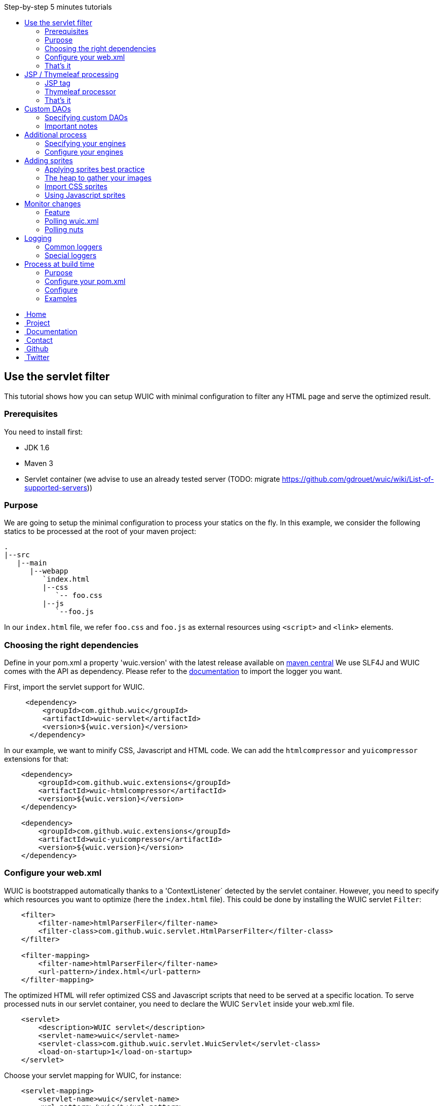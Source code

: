 :toc: right
:toc-title: Step-by-step 5 minutes tutorials

++++
    <!-- styles -->
    <link href="bootstrap/css/bootstrap.css" rel="stylesheet" />
    <link href="wiki-css/theme.css" rel="stylesheet" />
    <link href="bootstrap/css/bootstrap-responsive.css" rel="stylesheet" />
    <link href="font-awesome/css/font-awesome.css" rel="stylesheet" />

    <!-- HTML5 shim, for IE6-8 support of HTML5 elements -->
    <!--[if lt IE 9]>
    <script src="../assets/js/html5shiv.js"></script>
    <![endif]-->

    <!-- Favicon -->
    <link rel="shortcut icon" href="wiki-images/logo/favicon.ico" type="image/x-icon">
    <link rel="icon" href="wiki-images/logo/favicon.ico" type="image/x-icon">

    <div class="masthead">
        <div class="navbar">
            <div class="navbar-inner">
                <div class="container">
                    <ul class="nav" role="navigation">
                        <!-- Logo and slogan -->
                        <li><a href="index.html"><i class="icon-home"></i><span class="hidden-phone">&nbsp;Home</span></a></li>
                        <li><a href="project.html"><i class="icon-star"></i><span class="hidden-phone">&nbsp;Project</span></a></li>
                        <li class="active"><a href="documentation.html"><i class="icon-book"></i><span class="hidden-phone">&nbsp;Documentation</span></a></li>
                        <li><a href="contact.html"><i class="icon-envelope"></i><span class="hidden-phone">&nbsp;Contact</span></a></li>
                        <li><a href="https://github.com/wuic/wuic" target="_blank" title="Wuic Github"><i class="icon-github"></i><span class="hidden-phone">&nbsp;Github</span></a></li>
                        <li><a href="https://twitter.com/wuic_project" target="_blank"><i class="icon-twitter"></i><span class="hidden-phone">&nbsp;Twitter</span></a></li>
                    </ul>
                </div>
            </div>
        </div><!-- /.navbar -->
    </div>
++++

== Use the servlet filter

This tutorial shows how you can setup WUIC with minimal configuration to filter any HTML page and serve the optimized result.

=== Prerequisites

You need to install first:

* JDK 1.6
* Maven 3
* Servlet container (we advise to use an already tested server (TODO: migrate https://github.com/gdrouet/wuic/wiki/List-of-supported-servers))

=== Purpose

We are going to setup the minimal configuration to process your statics on the fly.
In this example, we consider the following statics to be processed at the root of your maven project:

----
.
|--src
   |--main
      |--webapp
         `index.html
         |--css
            `-- foo.css
         |--js
            `--foo.js
----

In our `index.html` file, we refer `foo.css` and `foo.js` as external resources using `<script>` and `<link>` elements.

=== Choosing the right dependencies

Define in your pom.xml a property 'wuic.version' with the latest release available on http://search.maven.org/#search|ga|1|wuic[maven central]
We use SLF4J and WUIC comes with the API as dependency. Please refer to the http://www.slf4j.org/manual.html[documentation] to import the logger you want.

First, import the servlet support for WUIC.

[source,xml]
----
     <dependency>
         <groupId>com.github.wuic</groupId>
         <artifactId>wuic-servlet</artifactId>
         <version>${wuic.version}</version>
      </dependency>
----

In our example, we want to minify CSS, Javascript and HTML code. We can add the `htmlcompressor` and `yuicompressor` extensions for that:

[source,xml]
----
    <dependency>
        <groupId>com.github.wuic.extensions</groupId>
        <artifactId>wuic-htmlcompressor</artifactId>
        <version>${wuic.version}</version>
    </dependency>

    <dependency>
        <groupId>com.github.wuic.extensions</groupId>
        <artifactId>wuic-yuicompressor</artifactId>
        <version>${wuic.version}</version>
    </dependency>
----

=== Configure your web.xml

WUIC is bootstrapped automatically thanks to a 'ContextListener` detected by the servlet container.
However, you need to specify which resources you want to optimize (here the `index.html` file).
This could be done by installing the WUIC servlet `Filter`:

[source,xml]
----
    <filter>
        <filter-name>htmlParserFiler</filter-name>
        <filter-class>com.github.wuic.servlet.HtmlParserFilter</filter-class>
    </filter>

    <filter-mapping>
        <filter-name>htmlParserFiler</filter-name>
        <url-pattern>/index.html</url-pattern>
    </filter-mapping>
----

The optimized HTML will refer optimized CSS and Javascript scripts that need to be served at a specific location.
To serve processed nuts in our servlet container, you need to declare the WUIC `Servlet` inside your web.xml file.

[source,xml]
----
    <servlet>
        <description>WUIC servlet</description>
        <servlet-name>wuic</servlet-name>
        <servlet-class>com.github.wuic.servlet.WuicServlet</servlet-class>
        <load-on-startup>1</load-on-startup>
    </servlet>
----

Choose your servlet mapping for WUIC, for instance:

[source,xml]
----
    <servlet-mapping>
        <servlet-name>wuic</servlet-name>
        <url-pattern>/wuic/*</url-pattern>
    </servlet-mapping>
----

=== That's it

Open you browser display the `index.html` file. You will see that your HTML code is now minified.
Open the referenced JS and CSS scripts, they are also minified!

TIP: According to the http://www.w3.org/TR/resource-hints[resource-hints specification], you will see in the HTTP response
for the HTML page that one `Link` header for each external resources as been added. Thus the browser will be able to download
those external resources without the need to fetch the HTML page before.

TIP: The first time your page is displayed, the server takes time before responding.
This is because WUIC optimizes the page synchronously.
After that, the result is added to a memory cache and future HTTP requests will be treated faster.
We can take control over the cache implementation and add some configurations to display an already
optimized page even the first time the page is loaded, but we will see it later.

TIP: If you reload the page, you will see that resources are loaded from the browser cache.
WUIC has sent a far expiry header to the HTTP response in order to put resources in the browser cache.
Don't worry about cache busting, external resources URL contain a version number that WUIC updates when change are detected.
We can also take control over version number computation, and we will see it later.

== JSP / Thymeleaf processing

We have seen how we can optimize a plain HTML page with the WUIC `Filter`.
If you use a template processor, this tutorial shows how you can inject referenced resources optimized by WUIC in your page.
Two sections describe how to do that for good old `JSP` users and for turned `Thymeleaf` users.

In our examples, we will consider two JS resources `foo.js` and `bar.js` and two CSS resources `foo.css` and `bar.css`.
Those four files are stored in `src/main/resources` to be exposed in the root of the classpath at runtime.

TIP: in those tutorials the WUIC `Filter` could be use to optimize the generated HTML.
However, you might not install it if you don't see the value of just minifying the HTML code.

=== JSP tag

==== Use the maven dependency

You need to add the following dependency in your pom.xml to enable the JSP support:

[source,xml]
----
      <dependency>
         <groupId>com.github.wuic</groupId>
         <artifactId>wuic-tag</artifactId>
         <version>${wuic.version}</version>
      </dependency>
----

==== Configure resource location in JSP

First we need to declare the resources to be injected.
In your JSP, you can use the tag `wuic-config` to create a heap called `statics` that contains nuts corresponding to your statics.

[source,xml]
----
    <%@ taglib prefix="wuic-conf" uri="http://www.github.com/wuic/xml-conf" %>
    <wuic-conf:xml-configuration>
        <wuic>
            <heaps>
                <heap id="statics">
                    <nut-path>js/foo.js</nut-path>
                    <nut-path>js/bar.js</nut-path>
                    <nut-path>css/foo.css</nut-path>
                    <nut-path>css/bar.css</nut-path>
                </heap>
            </heaps>
        </wuic>
    </wuic-conf:xml-configuration>
----

TIP: by default, WUIC retrieves resources relatively to the root of the classpath.
We will see later how we can take control over the location of your resources.

TIP: we can configure resource location outside the JSP. This will be the topic of a subsequent tutorial.

==== Create <script> and <link> elements

Now we have to inject the `<script>` and `<link>` element where we want.
Just use the `wuic:html-import` tag to inject the processed nuts in the page:

[source,xml]
----
    <%@ taglib prefix="wuic" uri="http://www.github.com/wuic" %>
    <wuic:html-import workflowId="statics"/>
----

=== Thymeleaf processor

==== Use the maven dependency

You need to add the following dependency in your pom.xml to enable the thymeleaf support:

[source,xml]
----
      <dependency>
         <groupId>com.github.wuic</groupId>
         <artifactId>wuic-thymeleaf</artifactId>
         <version>${wuic.version}</version>
      </dependency>
----

==== Use the dialect

Use the WUIC dialect:

[source,java]
----
  templateEngine.setDialect(new WuicDialect());
----

==== Create your template

First we need to declare the resources to be injected.
In your template, you can use the tag `wuic-config` to create a heap called `statics` that contains nuts corresponding to your statics.

[source,xml]
----
    <wuic:config>
        <wuic>
            <heaps>
                <heap id="statics">
                    <nut-path>js/foo.js</nut-path>
                    <nut-path>js/bar.js</nut-path>
                    <nut-path>css/foo.css</nut-path>
                    <nut-path>css/bar.css</nut-path>
                </heap>
            </heaps>
        </wuic>
    </wuic:config>
----

TIP: by default, WUIC retrieves resources relatively to the root of the classpath.
We will see later how we can take control over the location of your resources.

TIP: we can configure resource location outside the template. This will be the topic of a subsequent tutorial.

Then in your head element, just use the attribute processor `import` to inject the processed nuts in the page:

[source,xml]
----
<head wuic:import="statics">
----

=== That's it

Now just run the application and load the page. Both JSP and Thymeleaf tutorials lead to the same result.
You will see that one combined JS and one combined CSS have been imported!

TIP: we have configured WUIC with an XML structure supported by WUIC.
You can find a deep description of all configurable elements via XML here (TODO: migrate https://github.com/wuic/wuic/wiki/Understanding-wuic.xml).
By the way, we will see progressively all the possibilities offered by the XML configuration step by step in the subsequent tutorials.

== Custom DAOs

You can configure precisely how WUIC should access nuts by defining properties in custom DAOs.
This tutorial shows how to change the base path in a classpath.

In the previous tutorials we used custom a JSP tag and Thymeleaf processor to configure WUIC.
Here we will use a `wuic.xml` file which needs to be placed at the root of your classpath (`src/main/resources`).

=== Specifying custom DAOs

If default DAOs are not configured as you want, then you can declare a new configuration like this:

[source,xml]
----
    <nut-dao-builders>
        <nut-dao-builder id="myDao">
            <properties>
                <property key="c.g.wuic.dao.basePath">/scripts</property>
            </properties>
        </nut-dao-builder>
    </nut-dao-builders>
----

Here we declare a DAO for classpath accesses which will retrieve any nut in /scripts. So, you may have something like that:

[source,xml]
----
<?xml version="1.0"?>
<wuic>
    <nut-dao-builders>
        <nut-dao-builder id="myDao">
            <properties>
                <property key="c.g.wuic.dao.basePath">/scripts</property>
            </properties>
        </nut-dao-builder>
    </nut-dao-builders>
    <heaps>
        <heap id="css" dao-builder-id="myDao">
            <nut-path>css/foo.css</nut-path>
        </heap>
        <heap id="js" dao-builder-id="myDao">
            <nut-path>js/foo.js</nut-path>
        </heap>
    </heaps>
</wuic>
----

This configuration manages two files in your classpath: `/scripts/css/foo.css` and `/scripts/js/foo.js`!

TIP: many components that you will discover through the documentation support equivalent properties. For instance, you
can set the property `c.g.wuic.basePath` for both `ClasspathNutDao` (classpath access) and `DiskNutDao` (filesystem access).
If you want to set the same value for a given property in all components, then you can drop a `wuic.properties` file in
`src/main/resources` in order to locate it in the classpath root. In this property file, you can add all the properties
 and their value. For example, to specify the use of a wildcard `*` in the paths to resolve, write something like this:

----
# wuic.properties
# this property will be set for all components that support it
c.g.wuic.dao.wildcard=true
----

TIP: by default the DAO load resources from the classpath if you don't specify the `type` attribute in the `nut-dao-id-builder`.
Writing `<nut-dao-builder id="myDao">` is equivalent to `<nut-dao-builder id="myDao" type="ClasspathNutDaoBuilder">`.
You can find all the supported DAO with a deep description of this API here (TODO: migrate https://github.com/wuic/wuic/wiki/Data-Access-Object)

=== Important notes

CAUTION: any nuts referenced by the declared nut should be accessible from its associated DAO.
Common mistake is for instance to import an image in 'background' rule inside a CSS with a path not relative to the DAO's base path associated to the CSS nut.

For instance, this configuration won't work:

* DAO with base path `/css`
* Nut with path `foo.css`
* An image referenced in `foo.css` with `url('image/foo.png')`
* A structure like this: +
|_ `css/foo.css` +
|_ `image/foo.png`

Because the base path of the DAO associated to `foo.js` is `/css`, the image referenced in `foo.css` will be expected to be found at `/css/image/foo.png`.

Finally, it is better to define for instance a base path called '/statics' and to have a structure like this: +
|_ `statics/css/foo.css` +
|_ `statics/image/foo.png`

CAUTION: another reason to specify a particular base path is to make the file research faster.
If you let the default base path, a large set of unnecessary files could be scanned.

== Additional process

Behind each process operation, an engine is run. WUIC is fully modular and use engines provided out of the box.
However, caching or compressing are some tasks you may want to delegate to external APIs like YUICompressor or EhCache.
We will introduce how to do this with WUIC for those two APIs.

=== Specifying your engines

First of all, you have to put the right dependencies in your project.
In this tutorial, we will replace the default cache implementation based on a memory `Map` by the `EHCache` support.

[source,xml]
----
    <dependency>
        <groupId>com.github.wuic.extensions</groupId>
        <artifactId>wuic-ehcache</artifactId>
        <version>${wuic.version}</version>
    </dependency>
----

And that's it! WUIC is able to auto-detect any extension added to the classpath and use it when processing nuts!

You'll see in your logs that EhCache is now used to cache the results.

=== Configure your engines

With a little bit more of work, you can also configure the available properties of your engines.

The following configuration disables the cache:

[source,xml]
----
<engine-builders>
    <engine-builder type="EhCacheEngineBuilder">
        <properties>
            <property key="c.g.wuic.engine.cache">false</property>
        </properties>
    </engine-builder>
</engine-builders>
----

Another solution is to add `c.g.wuic.engine.cache=false` in a `wuic.properties` file located in the classpath root.
Note that with this approach the state will change for any component supporting the `c.g.wuic.engine.cache` property.

You will find all the available engines and the possible properties here (TODO: migrate https://github.com/wuic/wuic/wiki/Engine-configuration).

TIP: for each engine, WUIC creates an instance used by default when some nuts are processed.
The ID always match the naming convention `wuicDefault[engine-builder-name]`.
For instance, the EHCache engine is called `EhCacheEngine` so the builder's ID will be `wuicDefaultEhCacheEngineBuilder`.
If the `engine-builder-id` attribute is not set in the `engine-builder` element, a default instance is used.
So writing `<engine-builder type="EhCacheEngineBuilder" engine-builder-id="wuicDefaultEhCacheEngineBuilder">`
is equivalent to `<engine-builder type="EhCacheEngineBuilder">`.

== Adding sprites

=== Applying sprites best practice

You can easily apply your sprites in http://www.w3schools.com/css/css_image_sprites.asp[css].
However, combining your images takes time. This tutorial shows how WUIC help developers to generate sprites.

=== The heap to gather your images

Declare all your images in a classic heap:

[source,xml]
----
<heap id="img" dao-builder-id="imageDao">
    <nut-path>/foo.png</nut-path>
    <nut-path>/bar.png</nut-path>
</heap>
----

=== Import CSS sprites

If you have imported the underlying `img` workflow in your page, then you can assume that a CSS stylesheet with `img_foo`
and `img_bar` classes are available so you can display each image by applying the associated class to any DOM element:

[source,html]
----
<span class="img_foo"></span>
...
<span class="img_bar"></span>
----

Find a sample https://github.com/gdrouet/wuic/tree/wuic-0.5.x-snapshot/samples/css-sprite-sample[here].

=== Using Javascript sprites

For developers using a HTML5 framework like http://gwennaelbuchet.github.io/SceneGraph/[SceneGraph], you can specify
the generation of javascript sprites.

[source,xml]
----
<engine-builders>
    <engine-builder id="wuicDefaultImageAggregatorEngineBuilder" type="ImageAggregatorEngineBuilder">
        <properties>
            <property key="c.g.wuic.engine.spriteProviderClassName">javascript</property>
        </properties>
    </engine-builder>
</engine-builders>
----

Where you finally import your "img" workflow, you can use in Javascript WUIC_SPRITE['img_foo'] and WUIC_SPRITE['img_bar'] to get an object with following properties:
- x: x-position from the left inside the merged image
- y: y-position from the top inside the merged image
- w: the image width
- y: the image height
- url: the image URL

For http://gwennaelbuchet.github.io/SceneGraph.js[SceneGraph] users, you can use this https://github.com/wuic/wuic-samples/blob/wuic-0.5.x-snapshot/js-sprite-sample/src/main/webapp/cgsg/ext/WUICCGSGNodeImageFactory.js[factory]
and generate a `CGSGNodeImage` like this:

[source,javascript]
----
var imageFactory = new WUICCGSGNodeImageFactory("img");
var node = imageFactory.create('img_foo');
...
----

A sample can be found https://github.com/wuic/wuic-samples/blob/wuic-0.5.x-snapshot/js-sprite-sample/[here].

== Monitor changes

=== Feature

WUIC offers to users the possibility to load external resources (configurations and nuts).
This tutorial shows how to enable a polling mechanism that detects any modification.

=== Polling wuic.xml

In your `wuic.xml` file, add the following attribute to root element:

[source,javascript]
----
<wuic polling-interval-seconds="10">
    ...
</wuic>
----

Every 10 seconds, WUIC checks if the file has been modified.
If it is the case, then the configuration is reloaded without need redeploy your application or restart server.

To specify a different location of `wuic.xml` file, you can use following `init-param` in `web.xml`:

[source,xml]
----
    <context-param>
        <param-name>c.g.w.wuicXmlPath</param-name>
        <param-value>file:/my_app/wuic.xml</param-value>
    </context-param>
----

=== Polling nuts

You can enable polling on a particular DAO like this:

[source,xml]
----
<nut-dao-builder type="DiskNutDaoBuilder">
    <properties>
        <property key="c.g.wuic.dao.basePath">file:/my_app/statics</property>
        <property key="c.g.wuic.dao.pollingInterval">3600</property>
    </properties>
</nut-dao-builder>
----

Each hour, all nuts creates with the DAO will be polled.
If any change is detected, then both browser and server caches are evicted to reload them.

== Logging

=== Common loggers

WUIC uses `slf4j` as logging facade, which allows you to plug any supported logger behind the scene. All log levels are used by the library:

* `DEBUG` logs are very verbose and should be activated only for debug purpose
* `INFO` should be activated when you want to make sure that WUIC is active
* `WARN` logs detect something you should not expect, while they don't mean the static won't be delivered to the client, hey should be always activated
* `ERROR` logs mean that WUIC won't deliver the statics successfully.

=== Special loggers

In addition WUIC provides special loggers using `TRACE` level:

* `com.github.wuic.Logging.TIMER` will log all measured amount of time taken by process executions
* `com.github.wuic.Logging.POLLING` will log all polling operations when you monitor nuts or configuration file

As an example, a configuration with `spring-boot` could be:

[source]
----
    logging.level.com.github.wuic.Logging.TIMER: TRACE
    logging.level.com.github.wuic.Logging.POLLING: TRACE
----

== Process at build time

=== Purpose

Processing at build time could be a great solution for different use cases:

* Statics are not served from your application server.
* Application server can't reach the server that serves statics to upload it.
* You don't use any Java application server but you use maven to package your application.
* You don't need to reload some configuration/statics at runtime and you want to reduce as much as possible the resources consumed at runtime by WUIC on your application server.

There are one benefit and one concern of build time solution:

* Benefit: build time processing will turn to 0 the overhead induced by WUIC at runtime
* Concern: no polling to reload both configuration and nuts at runtime

=== Configure your pom.xml

You can use the static-helper-maven-plugin that is commonly configured like that in the build section of your pom.xml:

[source,xml]
----
<plugin>
    <groupId>com.github.wuic.plugins</groupId>
    <artifactId>static-helper-maven-plugin</artifactId>
    <version>${project.version}</version>
    <executions>
        <execution>
            <phase>generate-resources</phase>
            <goals>
                <goal>process</goal>
            </goals>
        </execution>
    </executions>
    <configuration>
        <xml>src/main/resources/wuic.xml</xml>
        <relocateTransformedXml>true</relocateTransformedXml>
        <output>${build.finalName}</output>
    </configuration>
</plugin>
----

Here we define the following configuration options:

* `xml`: the `wuic.xml` file location (which is configured as usual)
* `relocateTransformedXml`: when set to true, after statics have been processed, the plugin will move a transformed `wuic.xml` file to your target directory to allow the servlet to serve the process result from the application server
* `output`: base path where results are written by the plugin

=== Configure

==== Configure for pure HTML pages

If your application just contains `.html` files, then you can filter them with WUIC and then directly serve them.

Configure your `wuic.xml` by adding just a heap that resolves the HTML pages:

[source,xml]
----
<heap id="html" dao-builder-id="htmlClasspathNutDaoBuilder">
    <nut-path>.*.html</nut-path>
</heap>
----

Then, according to the output location, you will find the transformed HTML files. The extracted scripts are also copied.
All files are stored under a directory named with the version number.
This way you can deploy the directories in your application server to serve new paths not in the browser cache when content files change.

The http://wuic.github.io[website] serves statics generated with a simple "mvn clean install" and is a good example or the approach.
Check the source https://github.com/wuic/wuic.github.io[here].

TIP: if your statics are not served by the `Servlet` provided by WUIC, both http://www.w3.org/Protocols/rfc2616/rfc2616-sec14.html#sec14.21[cache]
and http://www.w3.org/TR/resource-hints[link] headers won't be set in the HTTP response for the HTML page.
In that case, WUIC will modify the HTML to respectively insert a (http://www.w3.org/TR/2011/WD-html5-20110525/offline.html)[cache manifest]
file and a `link` tag to the content.

==== Configure for templating usage

If you use templating project like `JSP` or `Thymeleaf`, then you can build your application as usual and then use the maven plugin to create a file added to the classpath.
At runtime, WUIC will read this file which refers statics generated at build time.

=== Examples

==== JSP

You have the sample https://github.com/wuic/wuic-samples/tree/wuic-0.5.x-snapshot/build-time-sample/pom.xml[here].

==== Full static

http://wuic.github.io[wuic.github.io] is processed by WUIC. You can check the sources in a branch https://github.com/wuic/wuic.github.io/tree/sources[here].
The `publish.sh` script run WUIC and copy results in https://github.com/wuic/wuic.github.io/tree/master[master] branch.

++++
<!-- javascript
================================================== -->
<!-- Placed at the end of the document so the pages load faster -->
<script src="http://code.jquery.com/jquery-1.10.0.min.js"></script>
<script src="bootstrap/js/bootstrap.js"></script>
<script type="text/javascript">
    (function(i,s,o,g,r,a,m){i['GoogleAnalyticsObject']=r;i[r]=i[r]||function(){
        (i[r].q=i[r].q||[]).push(arguments)},i[r].l=1*new Date();a=s.createElement(o),
            m=s.getElementsByTagName(o)[0];a.async=1;a.src=g;m.parentNode.insertBefore(a,m)
    })(window,document,'script','//www.google-analytics.com/analytics.js','ga');
    ga('create', 'UA-40383819-1', 'github.io');
    ga('send', 'pageview');
</script>
++++
